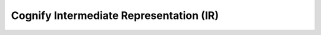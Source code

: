 .. _cognify_ir:

########################################
Cognify Intermediate Representation (IR)
########################################

